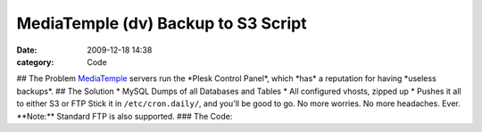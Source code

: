 MediaTemple (dv) Backup to S3 Script
####################################

:date: 2009-12-18 14:38
:category: Code


## The Problem `MediaTemple <http://mediatemple.net>`_ servers run
the \*Plesk Control Panel\*, which \*has\* a reputation for having
\*useless backups\*. ## The Solution \* MySQL Dumps of all
Databases and Tables \* All configured vhosts, zipped up \* Pushes
it all to either S3 or FTP Stick it in ``/etc/cron.daily/``, and
you'll be good to go. No more worries. No more headaches. Ever.
\*\*Note:\*\* Standard FTP is also supported. ### The Code:
